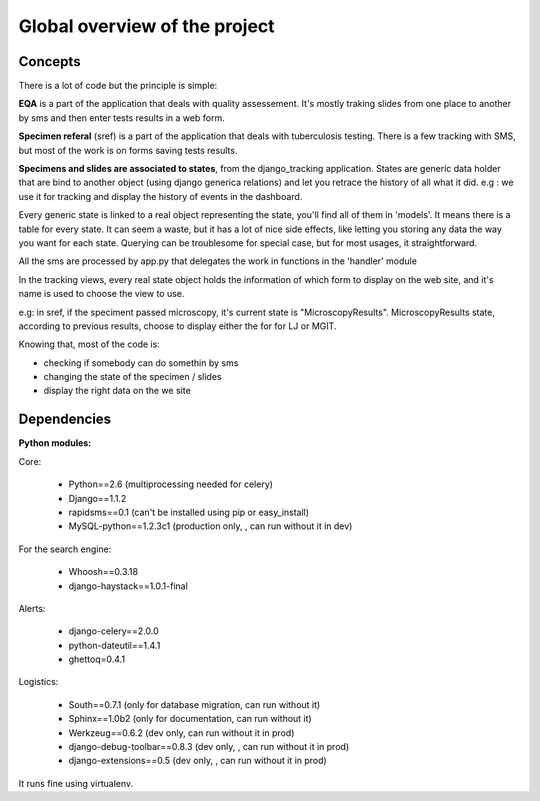 **********************
Global overview of the project
**********************

Concepts
============================

There is a lot of code but the principle is simple:

**EQA** is a part of the application that deals with quality assessement. It's
mostly traking slides from one place to another by sms
and then enter tests results in a web form.
 
**Specimen referal** (sref) is a part of the application that deals with tuberculosis testing.
There is a few tracking with SMS, but most of the work is on forms saving tests results.

**Specimens and slides are associated to states**, from the django_tracking application.
States are generic data holder that are bind to another object (using django generica relations)
and let you retrace the history of all what it did. e.g : we use it for tracking 
and display the history of events in the dashboard.

Every generic state is linked to a real object representing the state, you'll find all
of them in 'models'. It means there is a table for every state. It can seem a waste,
but it has a lot of nice side effects, like letting you storing any data the way you want
for each state. Querying can be troublesome for special case, but for most usages, 
it straightforward. 

All the sms are processed by app.py that delegates the work in functions in the 
'handler' module

In the tracking views, every real state object holds the information of 
which form to display on the web site, and it's name is used to choose the view
to use. 

e.g: in sref, if the speciment passed microscopy, it's current state is 
"MicroscopyResults". MicroscopyResults state, according to previous results,
choose to display either the for for LJ or MGIT.

Knowing that, most of the code is:

* checking if somebody can do somethin by sms
* changing the state of the specimen / slides
* display the right data on the we site

Dependencies
==================

**Python modules:**

Core:

    * Python==2.6 (multiprocessing needed for celery)
    * Django==1.1.2
    * rapidsms==0.1 (can't be installed using pip or easy_install)
    * MySQL-python==1.2.3c1 (production only, , can run without it in dev)

For the search engine:

    * Whoosh==0.3.18 
    * django-haystack==1.0.1-final

Alerts:

    * django-celery==2.0.0
    * python-dateutil==1.4.1
    * ghettoq=0.4.1

Logistics:

    * South==0.7.1 (only for database migration, can run without it)
    * Sphinx==1.0b2 (only for documentation, can run without it)
    * Werkzeug==0.6.2 (dev only, can run without it in prod)
    * django-debug-toolbar==0.8.3 (dev only, , can run without it in prod)
    * django-extensions==0.5 (dev only, , can run without it in prod)


It runs fine using virtualenv.

